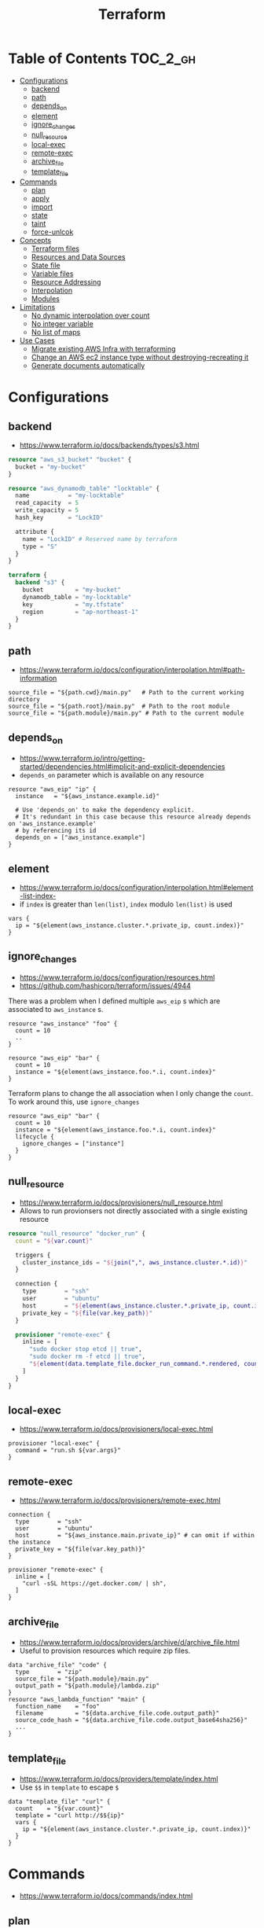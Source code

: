 #+TITLE: Terraform
* Table of Contents                                                :TOC_2_gh:
 - [[#configurations][Configurations]]
   - [[#backend][backend]]
   - [[#path][path]]
   - [[#depends_on][depends_on]]
   - [[#element][element]]
   - [[#ignore_changes][ignore_changes]]
   - [[#null_resource][null_resource]]
   - [[#local-exec][local-exec]]
   - [[#remote-exec][remote-exec]]
   - [[#archive_file][archive_file]]
   - [[#template_file][template_file]]
 - [[#commands][Commands]]
   - [[#plan][plan]]
   - [[#apply][apply]]
   - [[#import][import]]
   - [[#state][state]]
   - [[#taint][taint]]
   - [[#force-unlcok][force-unlcok]]
 - [[#concepts][Concepts]]
   - [[#terraform-files][Terraform files]]
   - [[#resources-and-data-sources][Resources and Data Sources]]
   - [[#state-file][State file]]
   - [[#variable-files][Variable files]]
   - [[#resource-addressing][Resource Addressing]]
   - [[#interpolation][Interpolation]]
   - [[#modules][Modules]]
 - [[#limitations][Limitations]]
   - [[#no-dynamic-interpolation-over-count][No dynamic interpolation over count]]
   - [[#no-integer-variable][No integer variable]]
   - [[#no-list-of-maps][No list of maps]]
 - [[#use-cases][Use Cases]]
   - [[#migrate-existing-aws-infra-with-terraforming][Migrate existing AWS Infra with terraforming]]
   - [[#change-an-aws-ec2-instance-type-without-destroying-recreating-it][Change an AWS ec2 instance type without destroying-recreating it]]
   - [[#generate-documents-automatically][Generate documents automatically]]

* Configurations
** backend
- https://www.terraform.io/docs/backends/types/s3.html

#+BEGIN_SRC terraform
  resource "aws_s3_bucket" "bucket" {
    bucket = "my-bucket"
  }

  resource "aws_dynamodb_table" "locktable" {
    name           = "my-locktable"
    read_capacity  = 5
    write_capacity = 5
    hash_key       = "LockID"

    attribute {
      name = "LockID" # Reserved name by terraform
      type = "S"
    }
  }
#+END_SRC

#+BEGIN_SRC terraform
  terraform {
    backend "s3" {
      bucket         = "my-bucket"
      dynamodb_table = "my-locktable"
      key            = "my.tfstate"
      region         = "ap-northeast-1"
    }
  }
#+END_SRC

** path
- https://www.terraform.io/docs/configuration/interpolation.html#path-information

#+BEGIN_EXAMPLE
  source_file = "${path.cwd}/main.py"   # Path to the current working directory
  source_file = "${path.root}/main.py"  # Path to the root module
  source_file = "${path.module}/main.py" # Path to the current module
#+END_EXAMPLE

** depends_on
- https://www.terraform.io/intro/getting-started/dependencies.html#implicit-and-explicit-dependencies
- ~depends_on~ parameter which is available on any resource

#+BEGIN_EXAMPLE
  resource "aws_eip" "ip" {
    instance   = "${aws_instance.example.id}"

    # Use 'depends_on' to make the dependency explicit.
    # It's redundant in this case because this resource already depends on 'aws_instance.example'
    # by referencing its id
    depends_on = ["aws_instance.example"]
  }
#+END_EXAMPLE

** element
- https://www.terraform.io/docs/configuration/interpolation.html#element-list-index-
- if ~index~ is greater than ~len(list)~, ~index~ modulo ~len(list)~ is used

#+BEGIN_EXAMPLE
  vars {
    ip = "${element(aws_instance.cluster.*.private_ip, count.index)}"
  }
#+END_EXAMPLE

** ignore_changes
- https://www.terraform.io/docs/configuration/resources.html
- https://github.com/hashicorp/terraform/issues/4944

There was a problem when I defined multiple ~aws_eip~ s which are associated to ~aws_instance~ s.

#+BEGIN_EXAMPLE
  resource "aws_instance" "foo" {
    count = 10
    ..
  }

  resource "aws_eip" "bar" {
    count = 10
    instance = "${element(aws_instance.foo.*.i, count.index}"
  }
#+END_EXAMPLE

Terraform plans to change the all association when I only change the ~count~.
To work around this, use ~ignore_changes~

#+BEGIN_EXAMPLE
  resource "aws_eip" "bar" {
    count = 10
    instance = "${element(aws_instance.foo.*.i, count.index}"
    lifecycle {
      ignore_changes = ["instance"]
    }
  }
#+END_EXAMPLE
** null_resource
- https://www.terraform.io/docs/provisioners/null_resource.html
- Allows to run provionsers not directly associated with a single existing resource

#+BEGIN_SRC terraform
  resource "null_resource" "docker_run" {
    count = "${var.count}"

    triggers {
      cluster_instance_ids = "${join(",", aws_instance.cluster.*.id)}"
    }

    connection {
      type        = "ssh"
      user        = "ubuntu"
      host        = "${element(aws_instance.cluster.*.private_ip, count.index)}"
      private_key = "${file(var.key_path)}"
    }

    provisioner "remote-exec" {
      inline = [
        "sudo docker stop etcd || true",
        "sudo docker rm -f etcd || true",
        "${element(data.template_file.docker_run_command.*.rendered, count.index)}",
      ]
    }
  }
#+END_SRC

** local-exec
- https://www.terraform.io/docs/provisioners/local-exec.html
#+BEGIN_EXAMPLE
  provisioner "local-exec" {
    command = "run.sh ${var.args}"
  }
#+END_EXAMPLE

** remote-exec
- https://www.terraform.io/docs/provisioners/remote-exec.html

#+BEGIN_EXAMPLE
  connection {
    type        = "ssh"
    user        = "ubuntu"
    host        = "${aws_instance.main.private_ip}" # can omit if within the instance
    private_key = "${file(var.key_path)}"
  }

  provisioner "remote-exec" {
    inline = [
      "curl -sSL https://get.docker.com/ | sh",
    ]
  }
#+END_EXAMPLE

** archive_file
- https://www.terraform.io/docs/providers/archive/d/archive_file.html
- Useful to provision resources which require zip files.
#+BEGIN_EXAMPLE
  data "archive_file" "code" {
    type        = "zip"
    source_file = "${path.module}/main.py"
    output_path = "${path.module}/lambda.zip"
  }
  resource "aws_lambda_function" "main" {
    function_name    = "foo"
    filename         = "${data.archive_file.code.output_path}"
    source_code_hash = "${data.archive_file.code.output_base64sha256}"
    ...
  }
#+END_EXAMPLE

** template_file
- https://www.terraform.io/docs/providers/template/index.html
- Use ~$$~ in ~template~ to escape ~$~

#+BEGIN_EXAMPLE
  data "template_file" "curl" {
    count    = "${var.count}"
    template = "curl http://$${ip}"
    vars {
      ip = "${element(aws_instance.cluster.*.private_ip, count.index)}"
    }
  }
#+END_EXAMPLE

* Commands
- https://www.terraform.io/docs/commands/index.html

** plan
#+BEGIN_SRC shell
  terraform plan
  terraform plan -var 'access_key=foo' -var 'secret_key=bar'
  terraform plan -var 'amis={us-east-1 = "foo", us-west-2 = "bar"}'
  terraform plan -out=my.plan
#+END_SRC

** apply
#+BEGIN_SRC shell
  terraform apply
  terraform apply 'my.plan'
#+END_SRC

** import
#+BEGIN_SRC shell
  terraform import aws_instance.main i-abcd1234
#+END_SRC

** state
*** mv
- https://www.terraform.io/docs/commands/state/mv.html

#+BEGIN_SRC shell
  # from ./terraform.tfstate:aws_instance.main
  # to new/terraform.tfstate:aws_instance.server
  terraform state mv -state-out new/terraform.tfstate \
            aws_instance.main \
            aws_instance.server
#+END_SRC

** taint
- https://github.com/yeonghoey/notes/tree/master/terraform#taint
- You can taint resources within modules
- It looks like that tainting a whole module is currently impossible

#+BEGIN_SRC shell
  terraform taint aws_instance.main                                                                              1 ↵
  terraform taint -module=my_module aws_instance.main                                                                              1 ↵
#+END_SRC

** force-unlcok
- https://www.terraform.io/docs/commands/force-unlock.html
- ~LockID~ will be printed out when commands fail

#+BEGIN_SRC shell
  Error locking state: Error acquiring the state lock: ConditionalCheckFailedException: The conditional request failed
          status code: 400, request id: <...>
  Lock Info:
    ID:        abcdef01-ef34-abcd-5678-abc123def456
    Path:      <...>
    Operation: OperationTypePlan
    Who:       <...>
    Version:   0.9.8
    Created:   2017-06-13 11:00:23.886816353 +0000 UTC
    Info:

  ...
#+END_SRC

#+BEGIN_SRC shell
  terraform force-unlock "abcdef01-ef34-abcd-5678-abc123def456"
#+END_SRC

* Concepts
** Terraform files
- All ~.tf~ files are loaded
- ~.tf~ files are declarative, so the order of loading files doesn't matter, except for Override files
- Override files are ~.tf~ files named as ~override.tf~ or ~{name}_override.tf~
- Override files are loaded last in alphabetical order
- Configurations in override files are *merged into the existing configuration*, not appended.

** Resources and Data Sources
- *Resources* are infrastructures managed by ~terraform~
- *Data sources* are not managed by ~terraform~

The use case of these things are following:
#+BEGIN_QUOTE
You can provision servers by defining them as *resources*.\\
For specifying server configurations,
you can reference existing security groups, VPCs, and the like by defining them as *data sources*.
#+END_QUOTE

** State file
- State about the real managed infrastructure
- ~terraform.tfstate~ by default
- Formatted in ~json~
- While terraform files are about *to be*, state file is about *as is*
- State is refreshed before performing most of operations like ~terraform plan~, ~terraform apply~
- Basic modifications can be done through ~terraform state [sub]~ commands
- Importing existing infrastructures can be done using ~terraform state import~
  - Importing is related to ~resources~, not ~data sources~
  - Which means ~terraform~ can destroy the existing infrastructures once they are imported

** Variable files
- A file named ~terraform.tfvars~ is automatically loaded
- Use ~-var-file~ flag to specify other ~.tfvars~ files

** Resource Addressing
- https://www.terraform.io/docs/commands/state/addressing.html

#+BEGIN_EXAMPLE
  [module path][resource spec]
  module.A.module.B.module.C...
  resource_type.resource_name[N]
#+END_EXAMPLE

#+BEGIN_EXAMPLE
  resource "aws_instance" "web" {
    # ...
    count = 4
  }
  aws_instance.web[3]
  aws_instance.web
#+END_EXAMPLE

** Interpolation
- https://www.terraform.io/docs/configuration/interpolation.html

#+BEGIN_EXAMPLE
  ${self.private_ip_address}  # attributes of their own
  ${aws_instance.web.id}
  ${aws_instance.web.0.id}    # a specific one when the resource is plural('count' attribute exists)
  ${aws_instance.web.*.id}    # this is a list
  ${module.foo.bar}           # outputs from module
  .. and many more including some functions
#+END_EXAMPLE

** Modules
- https://www.terraform.io/docs/modules/create.html
- When you run ~terraform apply~, the current working directory holding the Terraform files is called the *root module*.
- With *Local File Paths*, Terraform will *create a symbolic link to the original directory.* Therefore, any changes are automatically available.

* Limitations
** No dynamic interpolation over count
- https://github.com/hashicorp/terraform/issues/1497#issuecomment-105874601

For now, you can't use interpolation for referencing other resources
to specify ~count~ because of the way that terraform handles ~count~.

#+BEGIN_EXAMPLE
  variable my_count {
    default = 10
  }

  resource "something" "foo" {
    count = "${var.my_count}"   # ok
  }

  resource "something" "bar" {
    count = "${something.foo.count}"  # error
  }
#+END_EXAMPLE

#+BEGIN_QUOTE
We should definitely do this,
the tricky part comes from the fact that count expansion is currently done statically,
before the primary graph walk, which means we can't support "computed" counts right now.
(A "computed" value in TF is one that's flagged as not known until all its dependencies are calculated.)
#+END_QUOTE

** No integer variable
- https://github.com/hashicorp/terraform/issues/6254

** No list of maps
- https://github.com/hashicorp/terraform/issues/7705
- The type of most mapping arguments are actually the list of maps

#+BEGIN_EXAMPLE
  variable "cluster_config" {
    type = "map"
  }

  resource aws_elasticsearch_domain "main" {
    cluster_config = "${var.cluster_config}"  # Not supported
  }
#+END_EXAMPLE

Because the actual schema is:
#+BEGIN_SRC go
  "cluster_config": {
	  Type:     schema.TypeList,
	  Optional: true,
	  Computed: true,
	  Elem: &schema.Resource{
		  Schema: map[string]*schema.Schema{
#+END_SRC

* Use Cases
** Migrate existing AWS Infra with terraforming
- https://github.com/dtan4/terraforming

** Change an AWS ec2 instance type without destroying-recreating it
- https://github.com/hashicorp/terraform/issues/1579
- https://github.com/hashicorp/terraform/issues/2423

Terraform currently doesn't support changing the instance type without destroying-recreating it.

We should change it manually, and sync it with the terraform state
to change the instance type without destroying the instance.

-----

For syncing, you have to remove its state from ~tfstate~ and ~import~ it again.
Follow the steps below:

1. Stop the target instance and change its instance type to what you desire.
   [[file:img/screenshot_2017-01-31_13-41-13.png]]

2. Update your ~tf~ file as you changed:
  #+BEGIN_EXAMPLE
    resource "aws_instance" "my_instance" {
      (...)
      instance_type = "t2.mirco"  # as you changed at step 1
      (...)
    }
  #+END_EXAMPLE

3. Verify it with ~terraform plan~
  #+BEGIN_EXAMPLE
    $ terraform plan
    (...)

    No changes. Infrastructure is up-to-date. This means that Terraform
    could not detect any differences between your configuration and
    the real physical resources that exist. As a result, Terraform
    doesn't need to do anything.
  #+END_EXAMPLE

-----

If ~plan~ shows some unexpected changes, you can just remove the instance from tfstate and re-import it.

1. Remove the instance from ~terraform.tfstate~:
   #+BEGIN_EXAMPLE
     $ terraform state rm aws_instance.my_instance
   #+END_EXAMPLE

2. Import your instance
  #+BEGIN_EXAMPLE
    $ terraform import aws_instance.my_instance i-abcdefg012345678
  #+END_EXAMPLE
** Generate documents automatically
- https://github.com/segmentio/terraform-docs

This simple tool automatically generates markdown or json document based on ~variable~ and ~output~ blocks.

